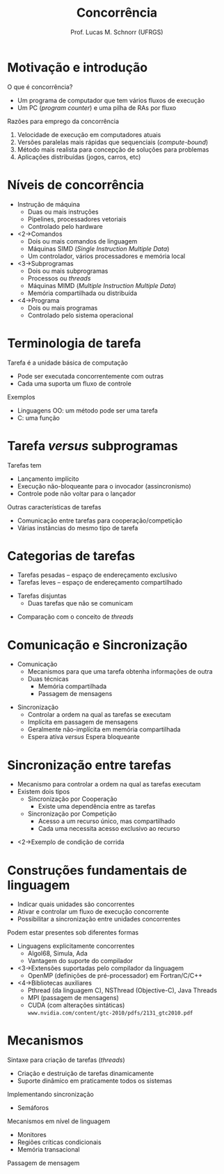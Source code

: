 # -*- coding: utf-8 -*-
# -*- mode: org -*-
#+startup: beamer overview indent
#+LANGUAGE: pt-br
#+TAGS: noexport(n)
#+EXPORT_EXCLUDE_TAGS: noexport
#+EXPORT_SELECT_TAGS: export

#+Title: Concorrência
#+Author: Prof. Lucas M. Schnorr (UFRGS)
#+Date: \copyleft

#+LaTeX_CLASS: beamer
#+LaTeX_CLASS_OPTIONS: [xcolor=dvipsnames]
#+OPTIONS:   H:1 num:t toc:nil \n:nil @:t ::t |:t ^:t -:t f:t *:t <:t
#+LATEX_HEADER: \input{../org-babel.tex}

* Motivação e introdução
O que é concorrência?
- Um programa de computador que tem vários fluxos de execução
- Um PC (/program counter/) e uma pilha de RAs por fluxo

#+latex: \pause\vfill

Razões para emprego da concorrência
1. Velocidade de execução em computadores atuais
2. Versões paralelas mais rápidas que sequenciais (/compute-bound/)
3. Método mais realista para concepção de soluções para problemas
4. Aplicações distribuídas (jogos, carros, etc)

* Níveis de concorrência
  + Instrução de máquina
    + Duas ou mais instruções
    + Pipelines, processadores vetoriais
    + Controlado pelo hardware
  + <2->\alert{Comandos}
    + Dois ou mais comandos de linguagem
    + Máquinas SIMD (/Single Instruction Multiple Data/)
    + Um controlador, vários processadores e memória local
  + <3->\alert{Subprogramas}
    + Dois ou mais subprogramas
    + Processos ou /threads/
    + Máquinas MIMD (/Multiple Instruction Multiple Data/)
    + Memória compartilhada ou distribuída
  + <4->Programa
    + Dois ou mais programas
    + Controlado pelo sistema operacional
* Terminologia de tarefa
Tarefa é a unidade básica de computação
+ Pode ser executada concorrentemente com outras
+ Cada uma suporta um fluxo de controle
#+latex: \pause
Exemplos
+ Linguagens OO: um método pode ser uma tarefa
+ C: uma função
* Tarefa /versus/ subprogramas
Tarefas tem
+ Lançamento implícito
+ Execução não-bloqueante para o invocador (assincronismo)
+ Controle pode não voltar para o lançador
#+latex: \vfill\pause
Outras características de tarefas
+ Comunicação entre tarefas para cooperação/competição
+ Várias instâncias do mesmo tipo de tarefa
* Categorias de tarefas
  + Tarefas pesadas -- espaço de endereçamento exclusivo
  + Tarefas leves -- espaço de endereçamento compartilhado
#+latex: \vfill
  + Tarefas disjuntas
    + Duas tarefas que não se comunicam 
#+latex: \vfill
  + Comparação com o conceito de /threads/
* Comunicação e Sincronização
  + \alert{Comunicação}
    + Mecanismos para que uma tarefa obtenha informações de outra
    + Duas técnicas
      + Memória compartilhada
      + Passagem de mensagens 
#+latex:  \vfill
  + \alert{Sincronização}
    + Controlar a ordem na qual as tarefas se executam
    + Implícita em passagem de mensagens
    + Geralmente não-implícita em memória compartilhada
    + Espera ativa /versus/ Espera bloqueante
* Sincronização entre tarefas
  + Mecanismo para controlar a ordem na qual as tarefas executam
  + Existem dois tipos
    + \alert{Sincronização por Cooperação}
      + Existe uma dependência entre as tarefas
    + \alert{Sincronização por Competição}
      + Acesso a um recurso único, mas compartilhado
      + Cada uma necessita acesso exclusivo ao recurso
  \vfill
  + <2->Exemplo de condição de corrida
* Construções fundamentais de linguagem 
+ Indicar quais unidades são concorrentes
+ Ativar e controlar um fluxo de execução concorrente
+ Possibilitar a sincronização entre unidades concorrentes
#+latex: \vfill\pause
Podem estar presentes sob diferentes formas

+ Linguagens explicitamente concorrentes
  + Algol68, Simula, Ada
  + Vantagem do suporte do compilador
+ <3->Extensões suportadas pelo compilador da linguagem
  + OpenMP (definições de pré-processador) em Fortran/C/C++
+ <4->Bibliotecas auxiliares
  + Pthread (da linguagem C), NSThread (Objective-C), Java Threads
  + MPI (passagem de mensagens)
  + CUDA (com alterações sintáticas) \\
    =www.nvidia.com/content/gtc-2010/pdfs/2131_gtc2010.pdf=
* Mecanismos
Sintaxe para criação de tarefas (/threads/)
+ Criação e destruição de tarefas dinamicamente
+ Suporte dinâmico em praticamente todos os sistemas
#+latex: \pause
Implementando sincronização
+ Semáforos
#+latex: \pause
Mecanismos em nível de linguagem
+ Monitores
+ Regiões críticas condicionais
+ Memória transacional
#+latex: \pause
Passagem de mensagem
